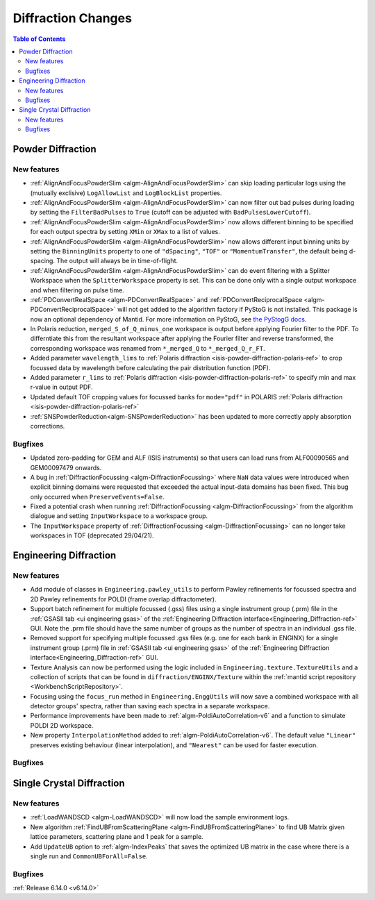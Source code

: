 ===================
Diffraction Changes
===================

.. contents:: Table of Contents
   :local:

Powder Diffraction
------------------

New features
############
- :ref:`AlignAndFocusPowderSlim <algm-AlignAndFocusPowderSlim>` can skip loading particular logs using the (mutually exclisive) ``LogAllowList`` and ``LogBlockList`` properties.
- :ref:`AlignAndFocusPowderSlim <algm-AlignAndFocusPowderSlim>` can now filter out bad pulses during loading by setting the ``FilterBadPulses`` to ``True`` (cutoff can be adjusted with ``BadPulsesLowerCutoff``).
- :ref:`AlignAndFocusPowderSlim <algm-AlignAndFocusPowderSlim>` now allows different binning to be specified for each output spectra by setting ``XMin`` or ``XMax`` to a list of values.
- :ref:`AlignAndFocusPowderSlim <algm-AlignAndFocusPowderSlim>` now allows different input binning units by setting the ``BinningUnits`` property to one of ``"dSpacing"``, ``"TOF"`` or ``"MomentumTransfer"``, the default being d-spacing. The output will always be in time-of-flight.
- :ref:`AlignAndFocusPowderSlim <algm-AlignAndFocusPowderSlim>` can do event filtering with a Splitter Workspace when the ``SplitterWorkspace`` property is set. This can be done only with a single output workspace and when filtering on pulse time.
- :ref:`PDConvertRealSpace <algm-PDConvertRealSpace>` and :ref:`PDConvertReciprocalSpace <algm-PDConvertReciprocalSpace>` will not get added to the algorithm factory if PyStoG is not installed. This package is now an optional dependency of Mantid. For more information on PyStoG, see `the PyStogG docs <https://pystog.readthedocs.io/en/latest/>`_.
- In Polaris reduction, ``merged_S_of_Q_minus_one`` workspace is output before applying Fourier filter to the PDF. To differntiate this from the resultant workspace after applying the Fourier filter and reverse transformed, the corresponding workspace was renamed from ``*_merged_Q`` to ``*_merged_Q_r_FT``.
- Added parameter ``wavelength_lims`` to :ref:`Polaris diffraction <isis-powder-diffraction-polaris-ref>` to crop focussed data by wavelength before calculating the pair distribution function (PDF).
- Added parameter ``r_lims`` to :ref:`Polaris diffraction <isis-powder-diffraction-polaris-ref>` to specify min and max r-value in output PDF.
- Updated default TOF cropping values for focussed banks for ``mode="pdf"`` in POLARIS :ref:`Polaris diffraction <isis-powder-diffraction-polaris-ref>`
- :ref:`SNSPowderReduction<algm-SNSPowderReduction>` has been updated to more correctly apply absorption corrections.

Bugfixes
############
- Updated zero-padding for GEM and ALF (ISIS instruments) so that users can load runs from ALF00090565 and GEM00097479 onwards.
- A bug in :ref:`DiffractionFocussing <algm-DiffractionFocussing>` where ``NaN`` data values were introduced when explicit binning domains were requested that exceeded the actual input-data domains has been fixed.  This bug only occurred when ``PreserveEvents=False``.
- Fixed a potential crash when running :ref:`DiffractionFocussing <algm-DiffractionFocussing>` from the algorithm dialogue and setting ``InputWorkspace`` to a workspace group.
- The ``InputWorkspace`` property of :ref:`DiffractionFocussing <algm-DiffractionFocussing>` can no longer take workspaces in TOF (deprecated 29/04/21).


Engineering Diffraction
-----------------------

New features
############
- Add module of classes in ``Engineering.pawley_utils`` to perform Pawley refinements for focussed spectra and 2D Pawley refinements for POLDI (frame overlap diffractometer).
- Support batch refinement for multiple focussed (.gss) files using a single instrument group (.prm) file in the :ref:`GSASII tab <ui engineering gsas>` of the :ref:`Engineering Diffraction interface<Engineering_Diffraction-ref>` GUI.  Note the .prm file should have the same number of groups as the number of spectra in an individual .gss file.
- Removed support for specifying multiple focussed .gss files (e.g. one for each bank in ENGINX) for a single instrument group (.prm) file in :ref:`GSASII tab <ui engineering gsas>` of the :ref:`Engineering Diffraction interface<Engineering_Diffraction-ref>` GUI.
- Texture Analysis can now be performed using the logic included in ``Engineering.texture.TextureUtils`` and a collection of scripts that can be found in ``diffraction/ENGINX/Texture`` within the :ref:`mantid script repository <WorkbenchScriptRepository>`.
- Focusing using the ``focus_run`` method in ``Engineering.EnggUtils`` will now save a combined workspace with all detector groups' spectra, rather than saving each spectra in a separate workspace.
- Performance improvements have been made to :ref:`algm-PoldiAutoCorrelation-v6` and a function to simulate POLDI 2D workspace.
- New property ``InterpolationMethod`` added to :ref:`algm-PoldiAutoCorrelation-v6`. The default value ``"Linear"`` preserves existing behaviour (linear interpolation), and ``"Nearest"`` can be used for faster execution.

Bugfixes
############



Single Crystal Diffraction
--------------------------

New features
############
- :ref:`LoadWANDSCD <algm-LoadWANDSCD>` will now load the sample environment logs.
- New algorithm :ref:`FindUBFromScatteringPlane <algm-FindUBFromScatteringPlane>` to find UB Matrix given lattice parameters, scattering plane and 1 peak for a sample.
- Add ``UpdateUB`` option to :ref:`algm-IndexPeaks` that saves the optimized UB matrix in the case where there is a single run and ``CommonUBForAll=False``.

Bugfixes
############


:ref:`Release 6.14.0 <v6.14.0>`
